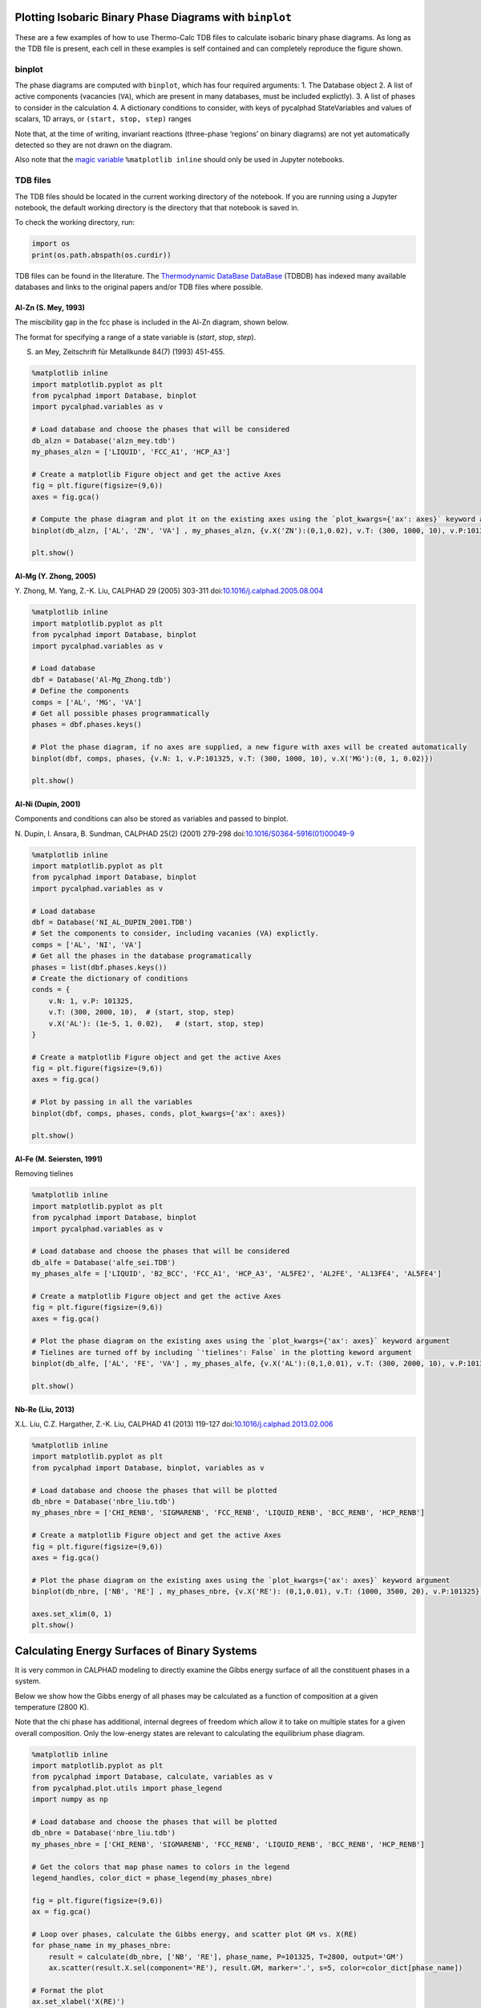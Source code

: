 
Plotting Isobaric Binary Phase Diagrams with ``binplot``
========================================================

These are a few examples of how to use Thermo-Calc TDB files to
calculate isobaric binary phase diagrams. As long as the TDB file is
present, each cell in these examples is self contained and can
completely reproduce the figure shown.

binplot
~~~~~~~

The phase diagrams are computed with ``binplot``, which has four
required arguments: 1. The Database object 2. A list of active
components (vacancies (``VA``), which are present in many databases,
must be included explictly). 3. A list of phases to consider in the
calculation 4. A dictionary conditions to consider, with keys of
pycalphad StateVariables and values of scalars, 1D arrays, or
``(start, stop, step)`` ranges

Note that, at the time of writing, invariant reactions (three-phase
‘regions’ on binary diagrams) are not yet automatically detected so they
are not drawn on the diagram.

Also note that the `magic
variable <https://ipython.readthedocs.io/en/stable/interactive/magics.html>`__
``%matplotlib inline`` should only be used in Jupyter notebooks.

TDB files
~~~~~~~~~

The TDB files should be located in the current working directory of the
notebook. If you are running using a Jupyter notebook, the default
working directory is the directory that that notebook is saved in.

To check the working directory, run:

.. code:: python

   import os
   print(os.path.abspath(os.curdir))

TDB files can be found in the literature. The `Thermodynamic DataBase
DataBase <https://avdwgroup.engin.brown.edu>`__ (TDBDB) has indexed many
available databases and links to the original papers and/or TDB files
where possible.

Al-Zn (S. Mey, 1993)
--------------------

The miscibility gap in the fcc phase is included in the Al-Zn diagram,
shown below.

The format for specifying a range of a state variable is (*start*,
*stop*, *step*).

S. an Mey, Zeitschrift für Metallkunde 84(7) (1993) 451-455.

.. code:: ipython3

    %matplotlib inline
    import matplotlib.pyplot as plt
    from pycalphad import Database, binplot
    import pycalphad.variables as v
    
    # Load database and choose the phases that will be considered
    db_alzn = Database('alzn_mey.tdb')
    my_phases_alzn = ['LIQUID', 'FCC_A1', 'HCP_A3']
    
    # Create a matplotlib Figure object and get the active Axes
    fig = plt.figure(figsize=(9,6))
    axes = fig.gca()
    
    # Compute the phase diagram and plot it on the existing axes using the `plot_kwargs={'ax': axes}` keyword argument
    binplot(db_alzn, ['AL', 'ZN', 'VA'] , my_phases_alzn, {v.X('ZN'):(0,1,0.02), v.T: (300, 1000, 10), v.P:101325, v.N: 1}, plot_kwargs={'ax': axes})
    
    plt.show()



.. image:: BinaryExamples_files/BinaryExamples_4_0.png


Al-Mg (Y. Zhong, 2005)
----------------------

Y. Zhong, M. Yang, Z.-K. Liu, CALPHAD 29 (2005) 303-311
doi:\ `10.1016/j.calphad.2005.08.004 <https://doi.org/10.1016/j.calphad.2005.08.004>`__

.. code:: ipython3

    %matplotlib inline
    import matplotlib.pyplot as plt
    from pycalphad import Database, binplot
    import pycalphad.variables as v
    
    # Load database 
    dbf = Database('Al-Mg_Zhong.tdb')
    # Define the components
    comps = ['AL', 'MG', 'VA']
    # Get all possible phases programmatically
    phases = dbf.phases.keys()
    
    # Plot the phase diagram, if no axes are supplied, a new figure with axes will be created automatically
    binplot(dbf, comps, phases, {v.N: 1, v.P:101325, v.T: (300, 1000, 10), v.X('MG'):(0, 1, 0.02)})
    
    plt.show()



.. image:: BinaryExamples_files/BinaryExamples_6_0.png


Al-Ni (Dupin, 2001)
-------------------

Components and conditions can also be stored as variables and passed to
binplot.

N. Dupin, I. Ansara, B. Sundman, CALPHAD 25(2) (2001) 279-298
doi:\ `10.1016/S0364-5916(01)00049-9 <https://doi.org/10.1016/S0364-5916(01)00049-9>`__

.. code:: ipython3

    %matplotlib inline
    import matplotlib.pyplot as plt
    from pycalphad import Database, binplot
    import pycalphad.variables as v
    
    # Load database
    dbf = Database('NI_AL_DUPIN_2001.TDB')
    # Set the components to consider, including vacanies (VA) explictly.
    comps = ['AL', 'NI', 'VA']
    # Get all the phases in the database programatically
    phases = list(dbf.phases.keys())
    # Create the dictionary of conditions
    conds = {
        v.N: 1, v.P: 101325,
        v.T: (300, 2000, 10),  # (start, stop, step)
        v.X('AL'): (1e-5, 1, 0.02),   # (start, stop, step)
    }
    
    # Create a matplotlib Figure object and get the active Axes
    fig = plt.figure(figsize=(9,6))
    axes = fig.gca()
    
    # Plot by passing in all the variables
    binplot(dbf, comps, phases, conds, plot_kwargs={'ax': axes})
    
    plt.show()



.. image:: BinaryExamples_files/BinaryExamples_8_0.png


Al-Fe (M. Seiersten, 1991)
--------------------------

Removing tielines

.. code:: ipython3

    %matplotlib inline
    import matplotlib.pyplot as plt
    from pycalphad import Database, binplot
    import pycalphad.variables as v
    
    # Load database and choose the phases that will be considered
    db_alfe = Database('alfe_sei.TDB')
    my_phases_alfe = ['LIQUID', 'B2_BCC', 'FCC_A1', 'HCP_A3', 'AL5FE2', 'AL2FE', 'AL13FE4', 'AL5FE4']
    
    # Create a matplotlib Figure object and get the active Axes
    fig = plt.figure(figsize=(9,6))
    axes = fig.gca()
    
    # Plot the phase diagram on the existing axes using the `plot_kwargs={'ax': axes}` keyword argument
    # Tielines are turned off by including `'tielines': False` in the plotting keword argument
    binplot(db_alfe, ['AL', 'FE', 'VA'] , my_phases_alfe, {v.X('AL'):(0,1,0.01), v.T: (300, 2000, 10), v.P:101325}, plot_kwargs={'ax': axes, 'tielines': False})
    
    plt.show()



.. image:: BinaryExamples_files/BinaryExamples_10_0.png


Nb-Re (Liu, 2013)
-----------------

X.L. Liu, C.Z. Hargather, Z.-K. Liu, CALPHAD 41 (2013) 119-127
doi:\ `10.1016/j.calphad.2013.02.006 <https://doi.org/10.1016/j.calphad.2013.02.006>`__

.. code:: ipython3

    %matplotlib inline
    import matplotlib.pyplot as plt
    from pycalphad import Database, binplot, variables as v
    
    # Load database and choose the phases that will be plotted
    db_nbre = Database('nbre_liu.tdb')
    my_phases_nbre = ['CHI_RENB', 'SIGMARENB', 'FCC_RENB', 'LIQUID_RENB', 'BCC_RENB', 'HCP_RENB']
    
    # Create a matplotlib Figure object and get the active Axes
    fig = plt.figure(figsize=(9,6))
    axes = fig.gca()
    
    # Plot the phase diagram on the existing axes using the `plot_kwargs={'ax': axes}` keyword argument
    binplot(db_nbre, ['NB', 'RE'] , my_phases_nbre, {v.X('RE'): (0,1,0.01), v.T: (1000, 3500, 20), v.P:101325}, plot_kwargs={'ax': axes})
    
    axes.set_xlim(0, 1)
    plt.show()



.. image:: BinaryExamples_files/BinaryExamples_12_0.png


Calculating Energy Surfaces of Binary Systems
=============================================

It is very common in CALPHAD modeling to directly examine the Gibbs
energy surface of all the constituent phases in a system.

Below we show how the Gibbs energy of all phases may be calculated as a
function of composition at a given temperature (2800 K).

Note that the chi phase has additional, internal degrees of freedom
which allow it to take on multiple states for a given overall
composition. Only the low-energy states are relevant to calculating the
equilibrium phase diagram.

.. code:: ipython3

    %matplotlib inline
    import matplotlib.pyplot as plt
    from pycalphad import Database, calculate, variables as v
    from pycalphad.plot.utils import phase_legend
    import numpy as np
    
    # Load database and choose the phases that will be plotted
    db_nbre = Database('nbre_liu.tdb')
    my_phases_nbre = ['CHI_RENB', 'SIGMARENB', 'FCC_RENB', 'LIQUID_RENB', 'BCC_RENB', 'HCP_RENB']
    
    # Get the colors that map phase names to colors in the legend
    legend_handles, color_dict = phase_legend(my_phases_nbre)
    
    fig = plt.figure(figsize=(9,6))
    ax = fig.gca()
    
    # Loop over phases, calculate the Gibbs energy, and scatter plot GM vs. X(RE)
    for phase_name in my_phases_nbre:
        result = calculate(db_nbre, ['NB', 'RE'], phase_name, P=101325, T=2800, output='GM')
        ax.scatter(result.X.sel(component='RE'), result.GM, marker='.', s=5, color=color_dict[phase_name])
    
    # Format the plot
    ax.set_xlabel('X(RE)')
    ax.set_ylabel('GM')
    ax.set_xlim((0, 1))
    ax.legend(handles=legend_handles, loc='center left', bbox_to_anchor=(1, 0.6))
    plt.show()



.. image:: BinaryExamples_files/BinaryExamples_14_0.png

